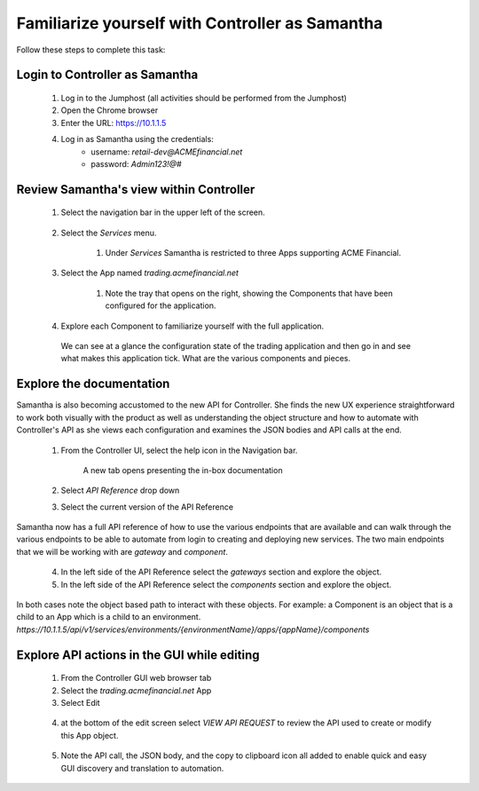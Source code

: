 ================================================
Familiarize yourself with Controller as Samantha
================================================

Follow these steps to complete this task:

Login to Controller as Samantha
^^^^^^^^^^^^^^^^^^^^^^^^^^^^^^^^^^

  1. Log in to the Jumphost (all activities should be performed from the Jumphost)
  2. Open the Chrome browser
  3. Enter the URL: https://10.1.1.5
  4. Log in as Samantha using the credentials:
      - username: `retail-dev@ACMEfinancial.net`
      - password:  `Admin123!@#`

Review Samantha's view within Controller
^^^^^^^^^^^^^^^^^^^^^^^^^^^^^^^^^^^^^^^^^^^

  1. Select the navigation bar in the upper left of the screen. 
   
        .. image:: ../../_static/navigation_root.png
           :scale: 60 %

  2. Select the `Services` menu. 
   
        .. image:: ../../_static/navigation_services.png
           :scale: 60 %

        1. Under `Services` Samantha is restricted to three Apps supporting ACME Financial.
    
  3. Select the App named `trading.acmefinancial.net`
        
        1. Note the tray that opens on the right, showing the Components that have been configured for the application.
   
  4. Explore each Component to familiarize yourself with the full application.

    We can see at a glance the configuration state of the trading application and then go in and see what makes this application tick. What are the various components and pieces.

Explore the documentation
^^^^^^^^^^^^^^^^^^^^^^^^^^^^

Samantha is also becoming accustomed to the new API for Controller. She finds the new UX experience straightforward to work both visually with the product as well as understanding the object structure and how to automate with Controller's API as she views each configuration and examines the JSON bodies and API calls at the end.

  1. From the Controller UI, select the help icon in the Navigation bar.  
    
        .. image:: ../../_static/navigation_help.png
           :scale: 60 %

        A new tab opens presenting the in-box documentation

  2. Select `API Reference` drop down
  3. Select the current version of the API Reference 
    
        .. image:: ../../_static/documentation_api.png
           :scale: 60 %

Samantha now has a full API reference of how to use the various endpoints that are available and can walk through the various endpoints to be able to automate from login to creating and deploying new services.
The two main endpoints that we will be working with are `gateway` and `component`.

  4. In the left side of the API Reference select the `gateways` section and explore the object.
  5. In the left side of the API Reference select the `components` section and explore the object.

In both cases note the object based path to interact with these objects.  For example: a Component is an object that is a child to an App which is a child to an environment.
`https://10.1.1.5/api/v1/services/environments/{environmentName}/apps/{appName}/components`

Explore API actions in the GUI while editing
^^^^^^^^^^^^^^^^^^^^^^^^^^^^^^^^^^^^^^^^^^^^^^^

  1. From the Controller GUI web browser tab
  2. Select the `trading.acmefinancial.net` App
  3. Select Edit 
    
    .. image:: ../../_static/app_edit.png
       :scale: 60 %

  4. at the bottom of the edit screen select `VIEW API REQUEST` to review the API used to create or modify this App object.  
    
    .. image:: ../../_static/view_api_request.png
       :scale: 60 %

  5. Note the API call, the JSON body, and the copy to clipboard icon all added to enable quick and easy GUI discovery and translation to automation.
